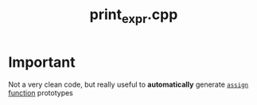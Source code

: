 #+Title: print_expr.cpp 
#+Call: Setup()
#+Call: HomeUp()

* Important

Not a very clean code, but really useful to *automatically* generate [[id:284f04be-bb9d-4fb9-a02f-955a4b8a66ec][=assign= function]] prototypes

# file:print_expr.cpp::BEGIN_print_expr_cpp
#+Call: Extract("print_expr.cpp","print_expr_cpp")


